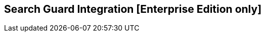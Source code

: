 [[shield_integration]]

== Search Guard Integration [Enterprise Edition only]

ifeval::["{enterprise_enabled}" == "false"]
  NOTE: Documentation for Search Guard Integration is available only in Kibi
  Enterprise Edition.
endif::[]

ifeval::["{enterprise_enabled}" == "true"]

This section offers an overview of how to integrate Search Guard with Kibi; for
further reference and detailed options please consult the
{searchguard-ref}[Search Guard documentation].

=== SSL Certificates

All the Elasticsearch nodes in a cluster secured by Search Guard are required
to use SSL to encrypt all network traffic.

In addition, changing the Search Guard configuration requires the use
of a client SSL certificate to perform administrative actions.

To setup a Search Guard cluster, you will need to generate the following files:

- A **truststore** file, common to all nodes, containing the CA certificate
  chain.
- A **keystore** file, for each node, containing the certificate bundle for
  the node.
- A **keystore** file, for each administrative user, containing a certificate
  bundle that identifies the user.
- A **keystore** file containing a certificate bundle to identify the Kibi
  transport client.
- A **keystore** file containing an SSL certificate for the Elasticsearch HTTP
  REST API.

These files can be either Java KeyStore files or PKCS12 bundles, with the
exception of the certificate for the Kibi transport client which must be
a Java KeyStore file.

==== Sample certificates

The Kibi EE demo distribution includes the following sample certificates in the
_elasticsearch/config_ directory:

- **truststore.jks**: a sample CA certificate chain.
- **node-localhost-keystore.jks**: a certificate for the bundled Elasticsearch
  node, used for both transport and REST API encryption.

In addition, the following certificates are included in the
_kibi/pki/searchguard_ directory:

- **admin-keystore.jks**: a certificate for the Search Guard administrative
  user.
- **truststore.jks**: a copy of the CA certificate chain truststore.
- **kibitransport-keystore.jks**: a certificate for the _kibitransport_ user.
- **ca.pem**: the certificate chain in the truststore converted to PEM
  format.

The password for all keystores is `password`.

==== Issuing certificates in an existing PKI infrastructure

If your organization has a PKI infrastructure in place, you can generate
Java KeyStore files from a PEM bundle by using the _keytool_ command from
the Java runtime, e.g.:

[source,shell]
----
$ keytool  \
  -importcert \
  -file ca.pem  \
  -keystore truststore.jks
----

The command will store the contents of the PEM bundle _ca.pem_ into a file
named _truststore.jks_ in the current directory.

The same command can be used to convert certificates signed by your CA for
nodes, administrative users and the REST API.

Node certificates must include _oid:1.2.3.4.5.5_ as a Subject Alternative Name
entry to work correctly with Search Guard; if you want to enable hostname
verification, make sure that at least one Subject Alternative Name is equal to
the DNS name of the node.

Client certificates for administrative users must contain a unique
Distinguished Name to identify the user, e.g.:

----
CN=admin,DC=siren,DC=solutions
----

Certificates for the REST API can be shared across multiple nodes by setting
multiple hostnames in the Subject Alternative Name attribute or by using a
wildcard certificate.

==== Creating a certification authority

The Git repository of the _search-guard-ssl_ plugin provides a set of scripts
to create a Certification Authority for evaluation purposes; the scripts
can be run on OS X and Linux systems.

In order to run them, you will need to install the following requirements:

- A Java 8 runtime (either from Oracle or the OpenJDK project)
- The OpenSSL package

Once the requirements are installed, download the following file:

https://github.com/floragunncom/search-guard-ssl/archive/v{searchguard-ssl-version}.zip

Then, extract the contents of the file and change to the `example-pki-scripts`
directory:

[source,shell,subs="attributes"]
----
$ cd search-guard-ssl-{searchguard-ssl-version}/example-pki-scripts
----

Create the truststore file for the root CA by running the _gen_root_ca.sh_
script:

[source,shell]
----
$ ./gen_root_ca.sh
----

The script will ask to specify a password for the CA key and a password for the
truststore file; if successful, you will see a file named _truststore.jks_ in
the directory.

For each node in the cluster, create a certificate signed by the root CA by
running the _gen_node_cert.sh_ script; for example, the following command
creates a certificate for the _localhost_ node:

[source,shell]
----
$ ./gen_node_cert.sh localhost
----

The script will ask to specify the password for the CA key specified in the
previous step and a password for the keystore file; if successful, you will see
a file named _node-localhost-keystore.jks_ in the directory.

This certificate can be used for both transport security and the REST API.

Create a client certificate signed by the root CA for the administrative user
by running the _gen_client_node_cert.sh_ script; for example, the following
command creates a client certificate for a user named _admin_:

[source,shell]
----
$ ./gen_client_node_cert.sh admin
----

The script will ask to specify the password for the CA key specified in the
previous step and a password for the keystore file; if successful, you will see
a file named _admin-keystore.jks_ in the directory.

Use the same script to create a client certificate for the Kibi transport
client:

[source,shell]
----
$ ./gen_client_node_cert.sh kibitransport
----

If you need to recreate the sample CA from scratch, execute the _clean.sh_
script.

=== Search Guard installation

Install the *search-guard-ssl* and *search-guard-2* plugins on every node in
the Elasticsearch cluster by changing to the node directory and running the
following commands:

[source,shell,subs="attributes"]
----
$ bin/plugin install -b com.floragunn/search-guard-ssl/{searchguard-ssl-version}
$ bin/plugin install -b com.floragunn/search-guard-2/{searchguard-version}
----

Then, copy the following files to the _config_ directory of each node:

- The truststore file (e.g. _truststore.jks_).
- The keystore file containing the node certificate (e.g.
  _node-localhost-keystore.jks_)

Open the _config/elasticsearch.yml_ file and add the Search Guard options as
follows:

[source,yaml]
----
searchguard.ssl.transport.enabled: true
searchguard.ssl.transport.truststore_filepath: truststore.jks
searchguard.ssl.transport.truststore_password: password
searchguard.ssl.transport.keystore_filepath: node-localhost-keystore.jks
searchguard.ssl.transport.keystore_password: password
searchguard.ssl.transport.enforce_hostname_verification: false
searchguard.ssl.http.enabled: true
searchguard.ssl.http.keystore_filepath: node-localhost-keystore.jks
searchguard.ssl.http.keystore_password: password
searchguard.ssl.http.truststore_filepath: truststore.jks
searchguard.ssl.http.truststore_password: password
searchguard.authcz.admin_dn:
  - CN=admin,OU=client,O=client,L=Test,C=DE
----

**Node to node transport options:**

- **searchguard.ssl.transport.enabled**: needs to be set to **true** for Search
  Guard to work.
- **searchguard.ssl.transport.keystore_filepath**: the filename of the keystore
  file that contains the node certificate.
- **searchguard.ssl.transport.keystore_password**: the password of the keystore
  file that contains the node certificate.
- **searchguard.ssl.transport.truststore**: the filename of the truststore file
  that contains the root certificate chain.
- **searchguard.ssl.transport.truststore_password**: the password of the
  truststore file that contains the root certificate chain.
- **searchguard.ssl.transport.enforce_hostname_verification**: set to **true**
  to enable hostname verification, **false** otherwise.

**REST API options:**

- **searchguard.ssl.http.enabled**: set to **true** to enable SSL on the HTTP
  interface.
- **searchguard.ssl.http.keystore_filepath**: the filename of the keystore
  file that contains the certificate for the HTTP interface.
- **searchguard.ssl.http.keystore_password**: the password of the keystore
  file that contains the certificate for the HTTP interface.
- **searchguard.ssl.http.truststore**: the filename of the truststore file
  that contains the root certificate chain for the HTTP certificate.
- **searchguard.ssl.http.truststore_password**: the password of the truststore file
  that contains the root certificate chain for the HTTP certificate.

**Administrative user options:**

- **searchguard.authcz.admin_dn**: a list of Distinguished Names in SSL client
  certificates which are authorized to submit administrative requests.

NOTE: Make sure that all the files in the configuration directory and the
certificate files are readable only by the user running Elasticsearch.

Start Elasticsearch:

[source,shell]
----
$ bin/elasticsearch
----

If either a certificate or a password is incorrect, Elasticsearch will not
start.

=== Access control configuration

Access control configuration (users, roles and permissions) is stored in an
Elasticsearch index which can be modified through the _sgadmin.sh_ script; the
script is available in the _plugins/search-guard-2/tools_ directory in each
Elasticsearch instance in which Search Guard has been installed.

The script reads the configuration from a local directory containing YAML files
and uploads it to the index; the request is authenticated through a client SSL
certificate.

Once the configuration has been uploaded, it will be available to all the nodes
in the cluster, so it is not necessary to deploy the YAML files on all the
Elasticsearch nodes.

==== Search Guard configuration

A Search Guard configuration directory contains the following files:

- **sg_config.yml**: contains the general configuration.
- **sg_action_groups.yml**: contains named groups of permissions.
- **sg_roles.yml**: contains the definition of roles.
- **sg_roles_mapping.yml**: contains the mapping between users and roles.
- **sg_internal_users.yml**: the Search Guard internal users database.

A sample configuration is available in the _config/sgconfig_ directory in the
Elasticsearch instance included in the demo distribution; the contents of the
files are explained in the next sections and can be used as a general
guideline.

**General configuration (sg_config.yml)**

[source,yaml]
----
searchguard:
  dynamic:
    http:
      anonymous_auth_enabled: false
      xff:
        enabled: false
    authc:
      transport_auth_domain:
        enabled: true
        order: 2
        http_authenticator:
          type: basic
        authentication_backend:
          type: internal
      basic_internal_auth_domain:
        enabled: true
        http_authenticator:
          type: basic
          challenge: true
        authentication_backend:
          type: intern
----

The _sg_config.yml_ file contains the configuration of the authentication
mechanisms and backends; the above configuration:

- Disables the anonymous role (_anonymous_auth_enabled: false_)
- Disables support for external proxies (_xff.enabled: false_)
- Enables HTTP basic authentication on the internal Search Guard user database.

**Action groups (sg_action_groups.yml)**

[source,yaml]
----
ALL:
  - "indices:*"
MANAGE:
  - "indices:monitor/*"
  - "indices:admin/*"
CREATE_INDEX:
  - "indices:admin/create"
MANAGE_ALIASES:
  - "indices:admin/aliases*"
MONITOR:
  - "indices:monitor/*"
DATA_ACCESS:
  - "indices:data/*"
WRITE:
  - "indices:data/write*"
READ:
  - "indices:data/read*"
DELETE:
  - "indices:data/write/delete*"
CRUD:
  - READ
  - WRITE
SEARCH:
  - "indices:data/read/search*"
  - "indices:data/read/msearch*"
  - SUGGEST
SUGGEST:
  - "indices:data/read/suggest*"
INDEX:
  - "indices:data/write/index*"
  - "indices:data/write/update*"
GET:
  - "indices:data/read/get*"
  - "indices:data/read/mget*"

# CLUSTER
CLUSTER_ALL:
  - cluster:*
CLUSTER_MONITOR:
  - cluster:monitor/*

KIBI_CLUSTER:
  - indices:data/read/scroll

KIBI_MSEARCH:
  - indices:data/read/coordinate-msearch*
  - indices:data/read/msearch*

KIBI_READONLY:
  - indices:data/read/field_stats*
  - indices:data/read/get*
  - indices:data/read/mget*
  - indices:data/read/search*
  - indices:data/read/coordinate-search*
  - indices:admin/mappings/get*
  - indices:admin/mappings/fields/get*
  - indices:admin/validate/query*
  - indices:admin/get*
  - indices:admin/version/get*
  - KIBI_MSEARCH

KIBI_READWRITE:
  - indices:admin/exists*
  - indices:admin/mapping/put*
  - indices:admin/refresh*
  - indices:data/write/delete*
  - indices:data/write/index*
  - indices:data/write/update*
  - KIBI_READONLY
----

This file contains named groups of permissions which can be used in the roles
configuration file; the above configuration includes Search Guard default
groups plus three Kibi specific groups:

- **KIBI_READWRITE**: groups all the permissions needed to search and update
  the main Kibi index (_.kibi_); the group has to be assigned on the main index
  to all roles that can modify the Kibi configuration.
- **KIBI_READONLY**: groups all the permissions needed to search any
  Elasticsearch index from Kibi. The group has to be assigned on all indices
  that a role has access to.
- **KIBI_MSEARCH**: groups all the permissions to execute msearch requests; the
  group has to be assigned on all indices to roles that have access only to a
  subset of indices.
- **KIBI_CLUSTER**: sets the permission to read results from scrolling
  searches.

**Roles (sg_roles.yml)**

[source,yaml]
----
# Allows any action on the cluster.
sg_all_access:
  cluster:
    - '*'
  indices:
    '*':
      '*':
        - '*'

# Allows reading data from all indices.
sg_readall:
  indices:
    '*':
      '*':
        - READ

# Permissions for the Kibi transport client.
kibitransport:
  cluster:
      - cluster:monitor/nodes/liveness

# Permissions for the Kibi server process.
kibiserver:
  cluster:
      - cluster:monitor/nodes/info
      - cluster:monitor/health
      - cluster:monitor/state
      - cluster:monitor/nodes/stats
      - KIBI_CLUSTER
  indices:
    '?kibi':
      '*':
        - ALL

# Permissions for a Kibi administrator (read-write access to the .kibi index).
kibiadmin:
  cluster:
    - KIBI_CLUSTER
  indices:
    '*':
      '*':
        - KIBI_READONLY
    '?kibi':
      '*':
        - KIBI_READWRITE

# Permissions for a Kibi user (read only access to the .kibi index).
kibiuser:
  cluster:
    - KIBI_CLUSTER
  indices:
    '*':
      '*':
        - KIBI_READONLY

# Permissions for a Kibi user (read only), with no access to the investor index.
kibinoinvestor:
  cluster:
    - KIBI_CLUSTER
  indices:
    '?kibi':
      '*':
        - KIBI_READONLY
    '/(article|company|investment)/':
      '*':
        - KIBI_READONLY
    '*':
      '*':
        - KIBI_MSEARCH
----

The file defines the following roles:

- **sg_all_access**: allows every action on the cluster.
- **sg_readall**: allows to search data on all the indices in the cluster.
- **kibitransport**: defines the permissions for the Kibi transport client.
- **kibiserver**: defines the permissions for the Kibi server process.
- **kibiadmin**: defines the permissions for a Kibi user with read/write
  access to the .kibi index.
- **kibiuser**: defines the permissions for a Kibi user with readonly access
  to all indices.
- **kibinoinvestor**: defines the permissions for a Kibi user with readonly
  access to all the indices excluding _investor_.

A permission is defined by the following syntax:

[source,yaml]
----
<username>:
  <indices or cluster>:
    '<index name or regular expression>':
      '<type name or regular expression>':
        - <list of permissions or action group names>
----

The index name can contain the simple expansion characters _*_ and _?_ to match
any sequence of character/any single character; for further information about
defining permissions, please refer to the
{searchguard-ref}/blob/master/configuration.md[Search Guard configuration
documentation].

**Role mappings (sg_roles_mapping.yml)**

[source,yaml]
----
sg_all_access:
  users:
    - admin

kibiserver:
  users:
    - kibiserver

kibiadmin:
  users:
    - kibiadmin

kibiuser:
  users:
    - kibiuser

kibinoinvestor:
  users:
    - kibinoinvestor

kibitransport:
  users:
    - 'CN=kibitransport,OU=client,O=client,L=Test,C=DE'
----

The file defines the assignment of roles to users; users authenticating through
a client certificate are identified by the Distinguished Name in the certificate.

**Users (sg_internal_users.yml)**

[source,yaml]
----
# Internal user database
# The hash value is a bcrypt hash and can be generated with plugin/tools/hash.sh
admin:
  hash: $2a$12$zMeFc6Xi.pcgDVHsvtCV9ePNteVwTE5uGxcKdf7XQcKB9.VkD8iOy
kibiserver:
  hash: $2a$12$zMeFc6Xi.pcgDVHsvtCV9ePNteVwTE5uGxcKdf7XQcKB9.VkD8iOy
kibiadmin:
  hash: $2a$12$zMeFc6Xi.pcgDVHsvtCV9ePNteVwTE5uGxcKdf7XQcKB9.VkD8iOy
kibiuser:
  hash: $2a$12$zMeFc6Xi.pcgDVHsvtCV9ePNteVwTE5uGxcKdf7XQcKB9.VkD8iOy
kibinoinvestor:
  hash: $2a$12$zMeFc6Xi.pcgDVHsvtCV9ePNteVwTE5uGxcKdf7XQcKB9.VkD8iOy
CN=kibitransport,OU=client,O=client,L=Test,C=DE:
  hash: $2a$12$zMeFc6Xi.pcgDVHsvtCV9ePNteVwTE5uGxcKdf7XQcKB9.VkD8iOy
----

The file defines the credentials for Search Guard internal users; passwords are
stored as hashes in the _hash_ attribute beneath each username.

The password for all the accounts above is _password_.

To change the password of a user, you will need to generate the corresponding
hash; this can be done by executing the _plugins/search-guard-2/tools/hash.sh_
script as follows:

[source,bash]
----
$ bash plugins/search-guard-2/tools/hash.sh -p password
----

The script will output the hash for the password specified after the _-p_
switch.

===== Uploading the configuration to the cluster

To upload the configuration defined in the previous steps, go to the
Elasticsearch directory and execute the
_plugins/search-guard-2/tools/sgadmin.sh_ script as follows:

[source,bash]
----
$ bash plugins/search-guard-2/tools/sgadmin.sh \
  -cd config/sgconfig \
  -cn kibi-distribution \
  -ts config/truststore.jks \
  -tspass password \
  -ks ../kibi/pki/searchguard/admin-keystore.jks \
  -kspass password \
  -h localhost \
  -p 9320 \
  -nhnv
----

Follows an explanation of the options set in the command above:

- **-cd**: the path to the directory containing the Search Guard access control
  configuration.
- **-cn**: the name of the Elasticsearch cluster.
- **-ts**: the path to the truststore file.
- **-tspass**: the password of the truststore file.
- **-ks**: the path to the administrative client certificate keystore.
- **-kspass**: the password of the client certificate keystore file.
- **-h**: the hostname of a node in the cluster.
- **-p**: the transport port of the node specified in the **-h** option.
- **-nhnv**: disables host name verification; remove this option if you installed
  node certificates with the correct hostname (recommended in production).


If the command executes successfully it will print a summary of the actions
executed, e.g.:

----
Clustername: elasticsearch
Clusterstate: YELLOW
Number of nodes: 1
Number of data nodes: 1
searchguard index does not exists, attempt to create it ... done
Populate config from /elasticsearch/sg_config
Will update 'config' with sg_config/sg_config.yml
   SUCC: Configuration for 'config' created or updated
Will update 'roles' with sg_config/sg_roles.yml
   SUCC: Configuration for 'roles' created or updated
Will update 'rolesmapping' with sg_config/sg_roles_mapping.yml
   SUCC: Configuration for 'rolesmapping' created or updated
Will update 'internalusers' with sg_config/sg_internal_users.yml
   SUCC: Configuration for 'internalusers' created or updated
Will update 'actiongroups' with sg_config/sg_action_groups.yml
   SUCC: Configuration for 'actiongroups' created or updated
Done with success
----

You can then verify that SSL and authentication are enabled by making an
authenticated request with curl, e.g.:

[source,shell]
----
$ curl --cacert ../kibi/pki/searchguard/ca.pem -u admin:password https://localhost:9220
----

=== Kibi configuration

Edit _config/kibi.yml_ and specify the credentials of the **kibiserver**
user, e.g.:

[source,yaml]
----
elasticsearch.username: "kibiserver"
elasticsearch.password: "password"
----

If HTTPS is enabled for the Elasticsearch REST API, make sure that the
_elasticsearch.url_ setting contains a URL starting with _https_, e.g.:

[source,yaml]
----
elasticsearch.url: "https://localhost:9220"
----

If the certificate is not signed by a public authority, you will also need to
set the `elasticsearch.ssl.ca` to the path of the CA chain bundle in PEM format,
e.g.:

[source,yaml]
----
elasticsearch.ssl.ca: "pki/searchguard/ca.pem"
----

If you need to convert the _truststore.jks_ file to PEM format, you can use the
keytool command from the Java Runtime and OpenSSL as follows:

[source,bash]
----
$ keytool -importkeystore \
-srckeystore config/truststore.jks \
-deststoretype pkcs12 \
-destkeystore ca.p12

$ openssl pkcs12 -in ca.p12 -out ca.pem
----

To enable certificate verification, set _elasticsearch.ssl.verify_ to true, e.g.:

[source,yaml]
----
elasticsearch.ssl.verify: true
----

Set the **kibi_core.elasticsearch.auth_plugin** option to **searchguard**:

----
kibi_core:
  elasticsearch:
    auth_plugin: "searchguard"
----

Then, specify the the following configuration values for the Kibi transport
client in the **kibi_core.elasticsearch.transport_client.ssl** section:

- **ca**: the path to the Search Guard truststore file.
- **ca_password**: the password of the Search Guard truststore file.
- **ca_alias**: the alias of the CA certificate in the Search Guard truststore
  file.
- **key_store**: the path to the transport client certificate keystore.
- **key_store_password**: the password of the transport client certificate
  keystore.
- **key_store_alias**: the alias of the kibitransport client certificate in the
  keystore.
- **verify_hostname**: set to **false** to disable SSL hostname verification.
  Defaults to **true**.
- **verify_hostname_resolve**: if set to **true** the transport client will resolve
  Elasticsearch node names using DNS when performing host name verification.
  Defaults to **false**.

E.g.:

[source,yaml]
----
kibi_core:
  elasticsearch:
    auth_plugin: "searchguard"
    transport_client:
      ssl:
        ca: "pki/searchguard/truststore.jks"
        ca_password: "password"
        key_store: "pki/searchguard/kibitransport-keystore.jks"
        key_store_password: "password"
        verify_hostname: true
----

To enable the Kibi access control plugin, specify the following configuration
values in the **kibi_access_control** section:

- **enabled**: set to **true** to enable the Kibi access control plugin.
  Defaults to **false**.
- **cookie.password**: a 32 characters long password used to derive
  the key used to encrypt and sign cookies.
- **cookie.secure**: if set to **true**, the cookie will be transmitted
  only if the request is being served over HTTPS. It is possible to set this
  to false if Kibi is behind an SSL proxy. Defaults to **true**.
- **cookie.ttl**: the lifetime of the session cookie in milliseconds.
  If not set, the cookie will expire when the browser is closed, which is
  the recommended setting. Defaults to **null**.
- **cookie.name**: the name of the session cookie. Defaults to **kac**.
- **cookie.keepAlive**: if set to **true**, every time a request is
  received, the expiration of the cookie will be set to **sessionCookieTTL**.

E.g.:

[source,yaml]
----
kibi_access_control:
  enabled: true
  cookie:
    password: "12345678123456781234567812345678"
----

Restart Kibi after changing the configuration file; if the configuration is
correct, you should see an authentication dialog when browsing to Kibi.

._Authentication dialog_
image::images/access_control/login.png["Authentication dialog",align="center"]

endif::[]

